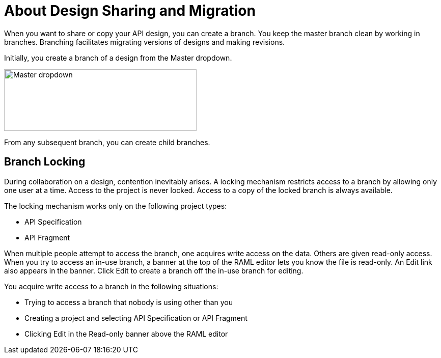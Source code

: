 = About Design Sharing and Migration

When you want to share or copy your API design, you can create a branch. You keep the master branch clean by working in branches. Branching facilitates migrating versions of designs and making revisions.

Initially, you create a branch of a design from the Master dropdown. 

image::designer-master-dropdown.png[Master dropdown,height=121,width=378]

From any subsequent branch, you can create child branches.

== Branch Locking

During collaboration on a design, contention inevitably arises. A locking mechanism restricts access to a branch by allowing only one user at a time. Access to the project is never locked. Access to a copy of the locked branch is always available. 

The locking mechanism works only on the following project types:

* API Specification 
* API Fragment

When multiple people attempt to access the branch, one acquires write access on the data. Others are given read-only access. When you try to access an in-use branch, a banner at the top of the RAML editor lets you know the file is read-only. An Edit link also appears in the banner. Click Edit to create a branch off the in-use branch for editing.

You acquire write access to a branch in the following situations:

* Trying to access a branch that nobody is using other than you
* Creating a project and selecting API Specification or API Fragment
* Clicking Edit in the Read-only banner above the RAML editor